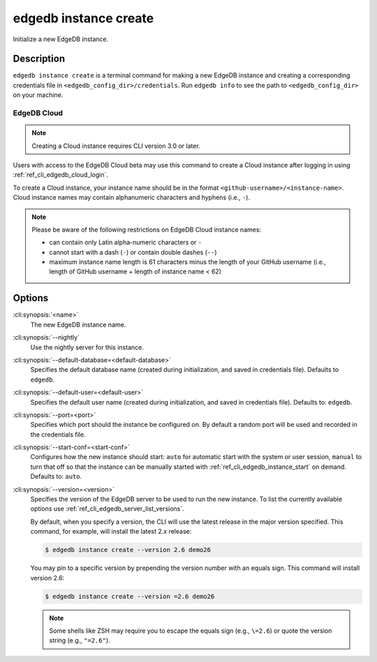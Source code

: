 .. _ref_cli_edgedb_instance_create:


======================
edgedb instance create
======================

Initialize a new EdgeDB instance.

.. cli:synopsis::

     edgedb instance create [<options>] <name>


Description
===========

``edgedb instance create`` is a terminal command for making a new EdgeDB
instance and creating a corresponding credentials file in
``<edgedb_config_dir>/credentials``. Run ``edgedb info`` to see the path to
``<edgedb_config_dir>`` on your machine.


EdgeDB Cloud
------------

.. TODO: Cloud release
.. Update this after Cloud has released

.. note::

    Creating a Cloud instance requires CLI version 3.0 or later.

Users with access to the EdgeDB Cloud beta may use this command to create a
Cloud instance after logging in using :ref:`ref_cli_edgedb_cloud_login`.

To create a Cloud instance, your instance name should be in the format
``<github-username>/<instance-name>``. Cloud instance names may contain
alphanumeric characters and hyphens (i.e., ``-``).

.. note::

    Please be aware of the following restrictions on EdgeDB Cloud instance
    names:

    * can contain only Latin alpha-numeric characters or ``-``
    * cannot start with a dash (``-``) or contain double dashes (``--``)
    * maximum instance name length is 61 characters minus the length of your
      GitHub username (i.e., length of GitHub username + length of instance
      name < 62)


Options
=======

:cli:synopsis:`<name>`
    The new EdgeDB instance name.

:cli:synopsis:`--nightly`
    Use the nightly server for this instance.

:cli:synopsis:`--default-database=<default-database>`
    Specifies the default database name (created during
    initialization, and saved in credentials file). Defaults to
    ``edgedb``.

:cli:synopsis:`--default-user=<default-user>`
    Specifies the default user name (created during initialization,
    and saved in credentials file). Defaults to: ``edgedb``.

:cli:synopsis:`--port=<port>`
    Specifies which port should the instance be configured on. By
    default a random port will be used and recorded in the credentials
    file.

:cli:synopsis:`--start-conf=<start-conf>`
    Configures how the new instance should start: ``auto`` for
    automatic start with the system or user session, ``manual`` to
    turn that off so that the instance can be manually started with
    :ref:`ref_cli_edgedb_instance_start` on demand. Defaults to:
    ``auto``.

:cli:synopsis:`--version=<version>`
    Specifies the version of the EdgeDB server to be used to run the
    new instance. To list the currently available options use
    :ref:`ref_cli_edgedb_server_list_versions`.

    By default, when you specify a version, the CLI will use the latest release
    in the major version specified. This command, for example, will install the
    latest 2.x release:

    .. code-block:: bash

        $ edgedb instance create --version 2.6 demo26

    You may pin to a specific version by prepending the version number with an
    equals sign. This command will install version 2.6:

    .. code-block:: bash

        $ edgedb instance create --version =2.6 demo26

    .. note::

        Some shells like ZSH may require you to escape the equals sign (e.g.,
        ``\=2.6``) or quote the version string (e.g., ``"=2.6"``).
